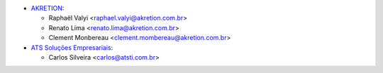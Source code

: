 * `AKRETION <https://akretion.com/pt-BR/>`_:

  * Raphaël Valyi <raphael.valyi@akretion.com.br>
  * Renato Lima <renato.lima@akretion.com.br>
  * Clement Monbereau <clement.mombereau@akretion.com.br>

* `ATS Soluções Empresariais <https://atsti.com.br>`_:

  * Carlos Silveira <carlos@atsti.com.br>
